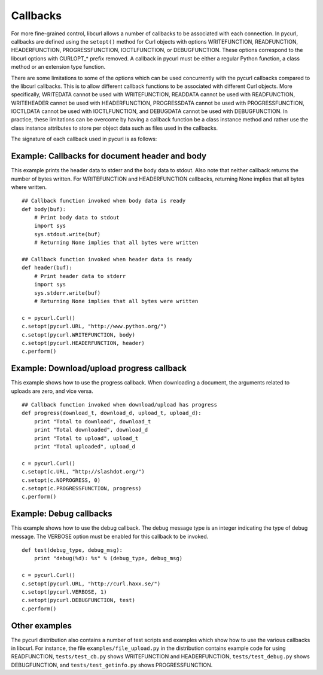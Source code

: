 .. _callbacks:

Callbacks
=========

For more fine-grained control, libcurl allows a number of callbacks to be
associated with each connection. In pycurl, callbacks are defined using the
``setopt()`` method for Curl objects with options WRITEFUNCTION,
READFUNCTION, HEADERFUNCTION, PROGRESSFUNCTION, IOCTLFUNCTION, or
DEBUGFUNCTION. These options correspond to the libcurl options with CURLOPT_*
prefix removed. A callback in pycurl must be either a regular Python
function, a class method or an extension type function.

There are some limitations to some of the options which can be used
concurrently with the pycurl callbacks compared to the libcurl callbacks.
This is to allow different callback functions to be associated with different
Curl objects. More specifically, WRITEDATA cannot be used with WRITEFUNCTION,
READDATA cannot be used with READFUNCTION, WRITEHEADER cannot be used with
HEADERFUNCTION, PROGRESSDATA cannot be used with PROGRESSFUNCTION, IOCTLDATA
cannot be used with IOCTLFUNCTION, and DEBUGDATA cannot be used with
DEBUGFUNCTION. In practice, these limitations can be overcome by having a
callback function be a class instance method and rather use the class
instance attributes to store per object data such as files used in the
callbacks.

The signature of each callback used in pycurl is as follows:

.. function:: HEADERFUNCTION(byte string) -> number of characters written

    Callback for writing received headers. Corresponds to
    `CURLOPT_HEADERFUNCTION`_ in libcurl.

    On Python 3, the argument is of type ``bytes``.

    The ``HEADERFUNCTION`` callback may return the number of bytes written.
    If this number is not equal to the size of the byte string, this signifies
    an error and libcurl will abort the request. Returning ``None`` is an
    alternate way of indicating that the callback has consumed all of the
    string passed to it and, hence, succeeded.

.. function:: WRITEFUNCTION(byte string) -> number of characters written

    Callback for writing data. Corresponds to `CURLOPT_WRITEFUNCTION`_
    in libcurl.

    On Python 3, the argument is of type ``bytes``.

    The ``WRITEFUNCTION`` callback may return the number of bytes written.
    If this number is not equal to the size of the byte string, this signifies
    an error and libcurl will abort the request. Returning ``None`` is an
    alternate way of indicating that the callback has consumed all of the
    string passed to it and, hence, succeeded.

.. function:: READFUNCTION(number of characters to read) -> byte string

    Callback for reading data. Corresponds to `CURLOPT_READFUNCTION`_ in
    libcurl.

    On Python 3, the callback must return either a byte string or a Unicode
    string consisting of ASCII code points only.

    In addition, ``READFUNCTION`` may return ``READFUNC_ABORT`` or
    ``READFUNC_PAUSE``. See the libcurl documentation for an explanation
    of these values.

.. function:: PROGRESSFUNCTION(download total, downloaded, upload total, uploaded) -> status

    Callback for progress meter. Corresponds to `CURLOPT_PROGRESSFUNCTION`_
    in libcurl.

.. function:: DEBUGFUNCTION(debug message type, debug message byte string) -> None

    Callback for debug information. Corresponds to `CURLOPT_DEBUGFUNCTION`_
    in libcurl.

    *Changed in version 7.19.5.2:* The second argument to a ``DEBUGFUNCTION``
    callback is now of type ``bytes`` on Python 3. Previously the argument was
    of type ``str``.

.. _SEEKFUNCTION:

.. function:: SEEKFUNCTION(offset, origin) -> status

    Callback for seek operations. Corresponds to `CURLOPT_SEEKFUNCTION`_
    in libcurl.

.. function:: IOCTLFUNCTION(ioctl cmd) -> status

    Callback for I/O operations. Corresponds to `CURLOPT_IOCTLFUNCTION`_
    in libcurl.

    *Note:* this callback is deprecated. Use :ref:`SEEKFUNCTION <SEEKFUNCTION>` instead.


Example: Callbacks for document header and body
-----------------------------------------------

This example prints the header data to stderr and the body data to stdout.
Also note that neither callback returns the number of bytes written. For
WRITEFUNCTION and HEADERFUNCTION callbacks, returning None implies that all
bytes where written.

::

    ## Callback function invoked when body data is ready
    def body(buf):
        # Print body data to stdout
        import sys
        sys.stdout.write(buf)
        # Returning None implies that all bytes were written

    ## Callback function invoked when header data is ready
    def header(buf):
        # Print header data to stderr
        import sys
        sys.stderr.write(buf)
        # Returning None implies that all bytes were written

    c = pycurl.Curl()
    c.setopt(pycurl.URL, "http://www.python.org/")
    c.setopt(pycurl.WRITEFUNCTION, body)
    c.setopt(pycurl.HEADERFUNCTION, header)
    c.perform()


Example: Download/upload progress callback
------------------------------------------

This example shows how to use the progress callback. When downloading a
document, the arguments related to uploads are zero, and vice versa.

::

    ## Callback function invoked when download/upload has progress
    def progress(download_t, download_d, upload_t, upload_d):
        print "Total to download", download_t
        print "Total downloaded", download_d
        print "Total to upload", upload_t
        print "Total uploaded", upload_d

    c = pycurl.Curl()
    c.setopt(c.URL, "http://slashdot.org/")
    c.setopt(c.NOPROGRESS, 0)
    c.setopt(c.PROGRESSFUNCTION, progress)
    c.perform()


Example: Debug callbacks
------------------------

This example shows how to use the debug callback. The debug message type is
an integer indicating the type of debug message. The VERBOSE option must be
enabled for this callback to be invoked.

::

    def test(debug_type, debug_msg):
        print "debug(%d): %s" % (debug_type, debug_msg)

    c = pycurl.Curl()
    c.setopt(pycurl.URL, "http://curl.haxx.se/")
    c.setopt(pycurl.VERBOSE, 1)
    c.setopt(pycurl.DEBUGFUNCTION, test)
    c.perform()


Other examples
--------------

The pycurl distribution also contains a number of test scripts and examples
which show how to use the various callbacks in libcurl. For instance, the
file ``examples/file_upload.py`` in the distribution contains example code for
using READFUNCTION, ``tests/test_cb.py`` shows WRITEFUNCTION and
HEADERFUNCTION, ``tests/test_debug.py`` shows DEBUGFUNCTION, and
``tests/test_getinfo.py`` shows PROGRESSFUNCTION.

.. _CURLOPT_HEADERFUNCTION: http://curl.haxx.se/libcurl/c/CURLOPT_HEADERFUNCTION.html
.. _CURLOPT_WRITEFUNCTION: http://curl.haxx.se/libcurl/c/CURLOPT_WRITEFUNCTION.html
.. _CURLOPT_READFUNCTION: http://curl.haxx.se/libcurl/c/CURLOPT_READFUNCTION.html
.. _CURLOPT_PROGRESSFUNCTION: http://curl.haxx.se/libcurl/c/CURLOPT_PROGRESSFUNCTION.html
.. _CURLOPT_DEBUGFUNCTION: http://curl.haxx.se/libcurl/c/CURLOPT_DEBUGFUNCTION.html
.. _CURLOPT_SEEKFUNCTION: http://curl.haxx.se/libcurl/c/CURLOPT_SEEKFUNCTION.html
.. _CURLOPT_IOCTLFUNCTION: http://curl.haxx.se/libcurl/c/CURLOPT_IOCTLFUNCTION.html

